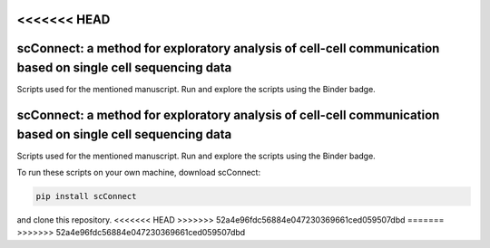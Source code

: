 <<<<<<< HEAD
##################
scConnect: a method for exploratory analysis of cell-cell communication based on single cell sequencing data
##################
Scripts used for the mentioned manuscript. Run and explore the scripts using the Binder badge.

.. image:: https://mybinder.org/badge_logo.svg
   :target: https://mybinder.org/v2/gh/JonETJakobsson/Connectivity-paper/master
=======
##################
scConnect: a method for exploratory analysis of cell-cell communication based on single cell sequencing data
##################
Scripts used for the mentioned manuscript. Run and explore the scripts using the Binder badge.

.. image:: https://mybinder.org/badge_logo.svg
   :target: https://mybinder.org/v2/gh/JonETJakobsson/Connectivity-paper/master

To run these scripts on your own machine, download scConnect:

.. code-block:: bash
   
   pip install scConnect
   
and clone this repository. 
<<<<<<< HEAD
>>>>>>> 52a4e96fdc56884e047230369661ced059507dbd
=======
>>>>>>> 52a4e96fdc56884e047230369661ced059507dbd
